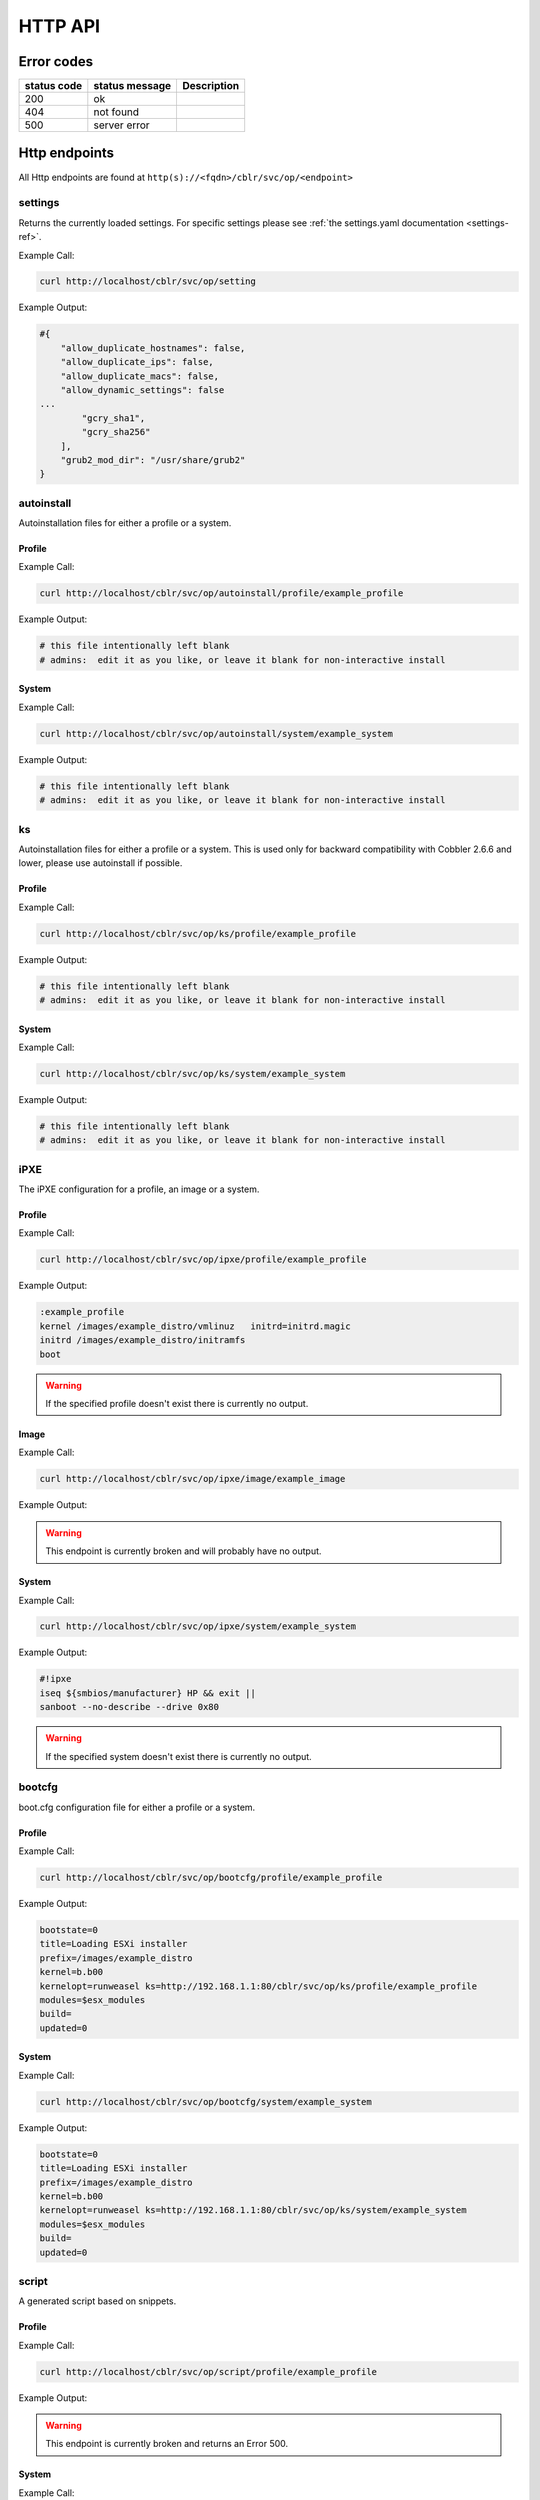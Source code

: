 ********
HTTP API
********

Error codes
###########

=========== ============== ===========
status code status message Description
=========== ============== ===========
200         ok
404         not found
500         server error
=========== ============== ===========

Http endpoints
##############

All Http endpoints are found at ``http(s)://<fqdn>/cblr/svc/op/<endpoint>``

settings
========

Returns the currently loaded settings. For specific settings please see :ref:`the settings.yaml documentation <settings-ref>`.

Example Call:

.. code-block:: console

    curl http://localhost/cblr/svc/op/setting

Example Output:

.. code-block:: text

    #{
        "allow_duplicate_hostnames": false,
        "allow_duplicate_ips": false,
        "allow_duplicate_macs": false,
        "allow_dynamic_settings": false
    ...
            "gcry_sha1",
            "gcry_sha256"
        ],
        "grub2_mod_dir": "/usr/share/grub2"
    }

autoinstall
===========

Autoinstallation files for either a profile or a system.

Profile
-------

Example Call:

.. code-block:: console

    curl http://localhost/cblr/svc/op/autoinstall/profile/example_profile

Example Output:

.. code-block:: yaml

   # this file intentionally left blank
   # admins:  edit it as you like, or leave it blank for non-interactive install

System
------

Example Call:

.. code-block:: console

   curl http://localhost/cblr/svc/op/autoinstall/system/example_system

Example Output:

.. code-block:: yaml

   # this file intentionally left blank
   # admins:  edit it as you like, or leave it blank for non-interactive install

ks
==

Autoinstallation files for either a profile or a system.
This is used only for backward compatibility with Cobbler 2.6.6 and lower, please use autoinstall if possible.

Profile
-------

Example Call:

.. code-block:: console

   curl http://localhost/cblr/svc/op/ks/profile/example_profile

Example Output:

.. code-block:: yaml

   # this file intentionally left blank
   # admins:  edit it as you like, or leave it blank for non-interactive install

System
------

Example Call:

.. code-block:: console

    curl http://localhost/cblr/svc/op/ks/system/example_system

Example Output:

.. code-block:: yaml

   # this file intentionally left blank
   # admins:  edit it as you like, or leave it blank for non-interactive install

iPXE
====

The iPXE configuration for a profile, an image or a system.

Profile
-------

Example Call:

.. code-block:: console

    curl http://localhost/cblr/svc/op/ipxe/profile/example_profile

Example Output:

.. code-block:: text

    :example_profile
    kernel /images/example_distro/vmlinuz   initrd=initrd.magic
    initrd /images/example_distro/initramfs
    boot


.. warning:: If the specified profile doesn't exist there is currently no output.

Image
-----

Example Call:

.. code-block:: console

    curl http://localhost/cblr/svc/op/ipxe/image/example_image

Example Output:

.. warning:: This endpoint is currently broken and will probably have no output.

System
------

Example Call:

.. code-block:: console

    curl http://localhost/cblr/svc/op/ipxe/system/example_system

Example Output:

.. code-block:: text

    #!ipxe
    iseq ${smbios/manufacturer} HP && exit ||
    sanboot --no-describe --drive 0x80


.. warning:: If the specified system doesn't exist there is currently no output.

bootcfg
=======

boot.cfg configuration file for either a profile or a system.

Profile
-------

Example Call:

.. code-block:: console

    curl http://localhost/cblr/svc/op/bootcfg/profile/example_profile

Example Output:

.. code-block:: text

    bootstate=0
    title=Loading ESXi installer
    prefix=/images/example_distro
    kernel=b.b00
    kernelopt=runweasel ks=http://192.168.1.1:80/cblr/svc/op/ks/profile/example_profile
    modules=$esx_modules
    build=
    updated=0

System
------

Example Call:

.. code-block:: console

    curl http://localhost/cblr/svc/op/bootcfg/system/example_system

Example Output:

.. code-block:: text

    bootstate=0
    title=Loading ESXi installer
    prefix=/images/example_distro
    kernel=b.b00
    kernelopt=runweasel ks=http://192.168.1.1:80/cblr/svc/op/ks/system/example_system
    modules=$esx_modules
    build=
    updated=0

script
======

A generated script based on snippets.

Profile
-------

Example Call:

.. code-block:: console

    curl http://localhost/cblr/svc/op/script/profile/example_profile

Example Output:

.. warning:: This endpoint is currently broken and returns an Error 500.

System
------

Example Call:

.. code-block:: console

    curl http://localhost/cblr/svc/op/script/system/example_system

Example Output:

.. warning:: This endpoint is currently broken and returns an Error 500.

events
======

Returns events associated with the specified user, if no user is given returns all events.

Example Call:

.. code-block:: console

    curl http://localhost/cblr/svc/op/events/user/example_user

Example Output:

.. code-block:: yaml

   []

.. warning:: If the specified user doesn't exist there is currently no output.

template
========

A rendered template for a system, or for a system linked to a profile.

Profile
-------

Example Call:

.. code-block:: console

    curl http://localhost/cblr/svc/op/template/profile/example_profile

Example Output:

.. warning:: This endpoint is currently broken.

System
------

Example Call:

.. code-block:: console

    curl http://localhost/cblr/svc/op/template/system/example_system

Example Output:

.. warning:: This endpoint is currently broken.

yum
===

Repository configuration for a profile or a system.

Profile
-------

Example Call:

.. code-block:: console

    curl http://localhost/cblr/svc/op/yum/profile/example_profile

Example Output:

.. warning:: This endpoint is currently broken and will probably have no output.

System
------

Example Call:

.. code-block:: console

    curl http://localhost/cblr/svc/op/yum/system/example_system

Example Output:

.. warning:: This endpoint is currently broken and will probably have no output.

trig
====

Hook to install triggers.

Example Call:

.. code-block:: console

    curl http://localhost/cblr/svc/op/trig

Example Output:

.. code-block:: yaml

   False

Profile
-------

Example Call:

.. code-block:: console

    curl http://localhost/cblr/svc/op/trig/profile/example_profile

Example Output:

.. code-block:: yaml

   False

System
------

Example Call:

.. code-block:: console

    curl http://localhost/cblr/svc/op/trig/system/example_system

Example Output:

.. code-block:: yaml

   False

noPXE
=====

If network boot is enabled for specified system.

Example Call:

.. code-block:: console

    curl http://localhost/cblr/svc/op/nopxe/system/example_system

Example Output:

.. code-block:: yaml

   True

list
====

Lists all instances of a specified type.
Currently the valid options are:
``systems, profiles, distros, images, repos, mgmtclasses, packages, files, menus``
If no option is selected the endpoint will default to ``systems``.
If the selected option is not valid the endpoint will return ``?``.

Example Call:

.. code-block:: console

    curl http://localhost/cblr/svc/op/list/what/profiles

Example Output:

.. code-block:: text

    example_profile
    example_profile2

.. warning:: currently no output if parameter has no instances.

autodetect
==========

Autodetects the system, returns an error if more than one system is found.

Example Call:

.. code-block:: console

    curl http://localhost/cblr/svc/op/autodetect

Example Output:

.. warning:: This endpoint is currently broken.

find autoinstall
================

Find the autoinstallation file for a profile or system.

Profile
-------

Example Call:

.. code-block:: console

    curl http://localhost/cblr/svc/op/find_autoinstall/profile/example_profile

Example Output:

.. warning:: This endpoint is currently broken.

System
------

Example Call:

.. code-block:: console

    curl http://localhost/cblr/svc/op/find_autoinstall/system/example_system

Example Output:

.. warning:: This endpoint is currently broken.

find ks
=======

Find the autoinstallation files for either a profile or a system.
This is used only for backward compatibility with Cobbler 2.6.6 and lower, please use ``find autoinstall`` if possible.

Profile
-------

Example Call:

.. code-block:: console

    curl http://localhost/cblr/svc/op/findks/profile/example_profile

Example Output:

.. warning:: This endpoint is currently broken.

System
------

Example Call:

.. code-block:: console

    curl http://localhost/cblr/svc/op/findks/system/example_system

Example Output:

.. warning:: This endpoint is currently broken.

puppet
======

Dump puppet data for specified hostname, returns yaml file for host.

Example Call:

.. code-block:: console

    curl http://localhost/cblr/svc/op/puppet/hostname/example_hostname

Example Output:

.. warning:: This endpoint is currently broken.

Author
======

`Nico Krapp <https://github.com/tiltingpenguin>`_
